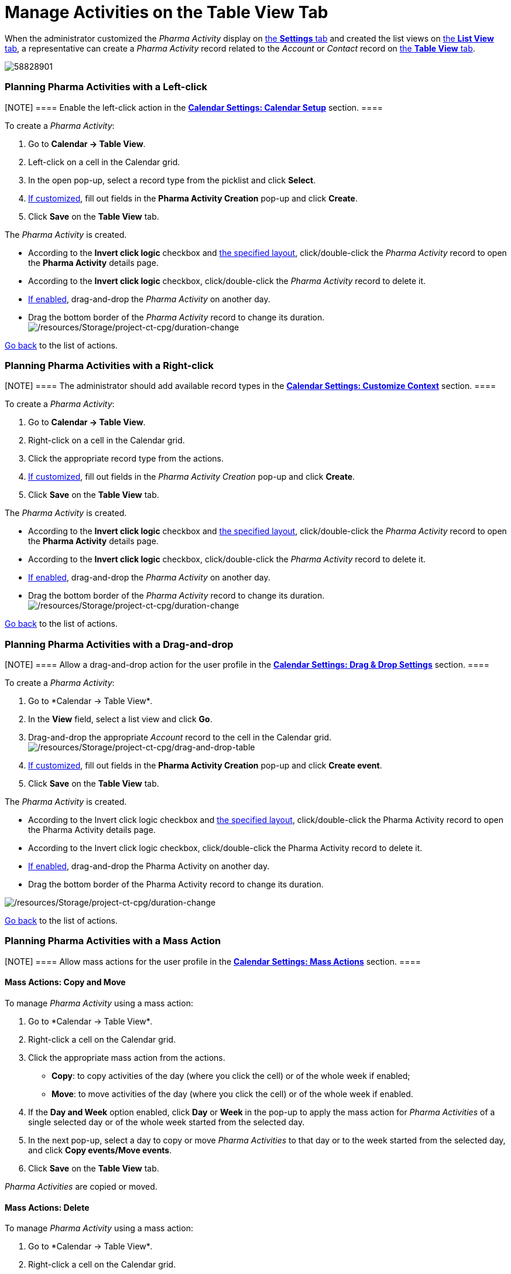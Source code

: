 = Manage Activities on the Table View Tab

When the administrator customized the _Pharma Activity_ display on
xref:admin-guide/calendar-management/legacy-calendar-management/configure-settings-for-the-calendar/index.adoc[the *Settings* tab] and
created the list views on
xref:admin-guide/calendar-management/legacy-calendar-management/manage-list-views-for-the-calendar.adoc[the *List View* tab], a
representative can create a__ Pharma Activity__ record related to
the _Account_ or _Contact_ record
on xref:admin-guide/calendar-management/legacy-calendar-management/calendar-interface#h2_817238099[the *Table View* tab].

:toc: :toclevels: 3

image:58828901.png[]

[[h2__1016142066]]
=== Planning Pharma Activities with a Left-click

[NOTE] ==== Enable the left-click action in
the *xref:admin-guide/calendar-management/legacy-calendar-management/configure-settings-for-the-calendar/calendar-settings-calendar-setup/index.adoc[Calendar Settings:
Calendar Setup]* section. ====

To create a _Pharma Activity_:

. Go to *Calendar → Table View*.
. Left-click on a cell in the Calendar grid.
. In the open pop-up, select a record type from the picklist and click
*Select*.
. xref:calendar-settings-event-creation-pop-up-window-setup[If
customized], fill out fields in the *Pharma Activity Creation* pop-up
and click *Create*.
. Click *Save* on the *Table View* tab.

The _Pharma Activity_ is created.

* According to the *Invert click logic* checkbox and
xref:admin-guide/calendar-management/legacy-calendar-management/configure-settings-for-the-calendar/calendar-settings-customize-events#h2__1740967955[the
specified layout], click/double-click the _Pharma Activity_ record to
open the *Pharma Activity* details page.
* According to the *Invert click logic* checkbox, click/double-click
the _Pharma Activity_ record to delete it.
* xref:admin-guide/calendar-management/legacy-calendar-management/configure-settings-for-the-calendar/calendar-settings-drag-drop-settings.adoc[If enabled],
drag-and-drop the _Pharma Activity_ on another day.
* Drag the bottom border of the _Pharma Activity_ record to change its
duration.
image:/resources/Storage/project-ct-cpg/duration-change.png[/resources/Storage/project-ct-cpg/duration-change]



xref:admin-guide/calendar-management/legacy-calendar-management/manage-activities-on-the-table-view-tab#listofactions[Go
back] to the list of actions.

[[h2__481826363]]
=== Planning Pharma Activities with a Right-click

[NOTE] ==== The administrator should add available record
types in the *xref:calendar-settings-customize-context[Calendar
Settings: Customize Context]* section. ====

To create a__ Pharma Activity__:

. Go to *Calendar → Table View*.
. Right-click on a cell in the Calendar grid.
. Click the appropriate record type from the actions.
. https://help.customertimes.com/articles/project-ct-cpg/calendar-settings-event-creation-pop-up-window-setup[If
customized], fill out fields in the _Pharma Activity Creation_ pop-up
and click *Create*.
. Click *Save* on the *Table View* tab.

The _Pharma Activity_ is created.

* According to the *Invert click logic* checkbox
and xref:admin-guide/calendar-management/legacy-calendar-management/configure-settings-for-the-calendar/calendar-settings-customize-events#h2__1740967955[the
specified layout], click/double-click the _Pharma Activity_ record to
open the *Pharma Activity* details page.
* According to the *Invert click logic* checkbox, click/double-click
the _Pharma Activity_ record to delete it.
* xref:admin-guide/calendar-management/legacy-calendar-management/configure-settings-for-the-calendar/calendar-settings-drag-drop-settings.adoc[If enabled],
drag-and-drop the _Pharma Activity_ on another day.
* Drag the bottom border of the _Pharma Activity_ record to change its
duration.
image:/resources/Storage/project-ct-cpg/duration-change.png[/resources/Storage/project-ct-cpg/duration-change]



xref:admin-guide/calendar-management/legacy-calendar-management/manage-activities-on-the-table-view-tab#listofactions[Go
back] to the list of actions.

[[h2_726726502]]
=== Planning Pharma Activities with a Drag-and-drop

[NOTE] ==== Allow a drag-and-drop action for the user profile in
the *xref:admin-guide/calendar-management/legacy-calendar-management/configure-settings-for-the-calendar/calendar-settings-drag-drop-settings.adoc[Calendar Settings:
Drag & Drop Settings]* section. ====

To create a__ Pharma Activity__:

. Go to *Calendar → Table View*_._
. In the *View* field, select a list view and click *Go*.
. Drag-and-drop the appropriate _Account_ record to the cell in the
Calendar grid.
image:/resources/Storage/project-ct-cpg/drag-and-drop-table.png[/resources/Storage/project-ct-cpg/drag-and-drop-table]
. https://help.customertimes.com/articles/project-ct-cpg/calendar-settings-event-creation-pop-up-window-setup[If
customized], fill out fields in the *Pharma Activity Creation* pop-up
and click *Create event*.
. Click *Save* on the *Table View* tab.

The _Pharma Activity_ is created.

* According to the Invert click logic checkbox
and xref:admin-guide/calendar-management/legacy-calendar-management/configure-settings-for-the-calendar/calendar-settings-customize-events#h2__1740967955[the
specified layout], click/double-click the Pharma Activity record to open
the Pharma Activity details page.
* According to the Invert click logic checkbox, click/double-click
the Pharma Activity record to delete it.
* xref:admin-guide/calendar-management/legacy-calendar-management/configure-settings-for-the-calendar/calendar-settings-drag-drop-settings.adoc[If enabled],
drag-and-drop the Pharma Activity on another day.
* Drag the bottom border of the Pharma Activity record to change its
duration.

image:/resources/Storage/project-ct-cpg/duration-change.png[/resources/Storage/project-ct-cpg/duration-change]



xref:admin-guide/calendar-management/legacy-calendar-management/manage-activities-on-the-table-view-tab#listofactions[Go
back] to the list of actions.

[[h2__1144528364]]
=== Planning Pharma Activities with a Mass Action

[NOTE] ==== Allow mass actions for the user profile in
the *xref:calendar-settings-mass-actions[Calendar Settings: Mass
Actions]* section.  ====

[[h3_632475968]]
==== Mass Actions: Copy and Move

To manage__ Pharma Activity__ using a mass action:

. Go to *Calendar → Table View*_._
. Right-click a cell on the Calendar grid.
. Click the appropriate mass action from the actions.
* *Copy*: to copy activities of the day (where you click the cell) or of
the whole week if enabled;
* *Move*: to move activities of the day (where you click the cell) or of
the whole week if enabled.
. If the *Day and Week* option enabled, click *Day* or *Week* in the
pop-up to apply the mass action for _Pharma Activities_ of a single
selected day or of the whole week started from the selected day.
. In the next pop-up, select a day to copy or move__ Pharma
Activities__ to that day or to the week started from the selected day,
and click *Copy events/Move events*.
. Click *Save* on the *Table View* tab.

_Pharma Activities_ are copied or moved.

[[h3__1934690656]]
==== Mass Actions: Delete

To manage__ Pharma Activity__ using a mass action:

. Go to *Calendar → Table View*_._
. Right-click a cell on the Calendar grid.
. Click the *Delete* action from the actions.
. If the *Day and Week* option enabled, click *Day* or *Week* in the
pop-up to delete _Pharma Activities_ of a single selected day or of the
whole week started from the selected day.
. Click *Delete events*.
. Click *Save* on the *Table View* tab.

_Pharma Activities_ are deleted.



xref:admin-guide/calendar-management/legacy-calendar-management/manage-activities-on-the-table-view-tab#listofactions[Go
back] to the list of actions.
